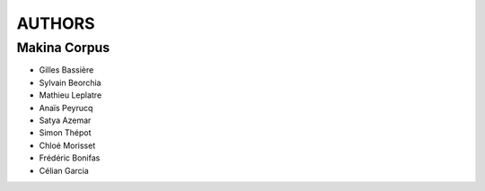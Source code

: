 =======
AUTHORS
=======

Makina Corpus
-------------

* Gilles Bassière
* Sylvain Beorchia
* Mathieu Leplatre
* Anaïs Peyrucq
* Satya Azemar
* Simon Thépot
* Chloé Morisset
* Frédéric Bonifas
* Célian Garcia

.. image:: http://depot.makina-corpus.org/public/logo.gif
    :target: http://www.makina-corpus.com
